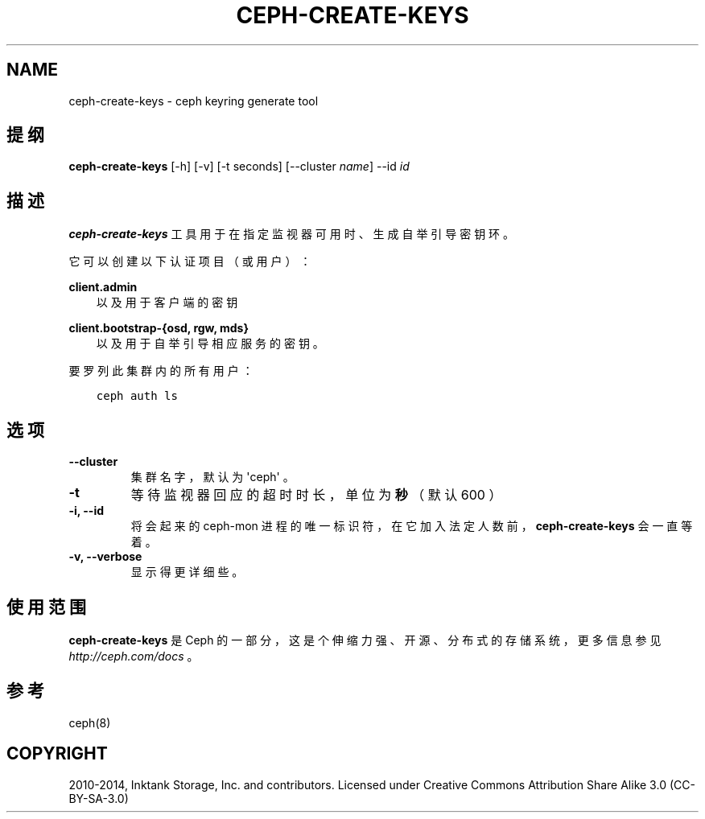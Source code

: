 .\" Man page generated from reStructuredText.
.
.TH "CEPH-CREATE-KEYS" "8" "Nov 20, 2021" "dev" "Ceph"
.SH NAME
ceph-create-keys \- ceph keyring generate tool
.
.nr rst2man-indent-level 0
.
.de1 rstReportMargin
\\$1 \\n[an-margin]
level \\n[rst2man-indent-level]
level margin: \\n[rst2man-indent\\n[rst2man-indent-level]]
-
\\n[rst2man-indent0]
\\n[rst2man-indent1]
\\n[rst2man-indent2]
..
.de1 INDENT
.\" .rstReportMargin pre:
. RS \\$1
. nr rst2man-indent\\n[rst2man-indent-level] \\n[an-margin]
. nr rst2man-indent-level +1
.\" .rstReportMargin post:
..
.de UNINDENT
. RE
.\" indent \\n[an-margin]
.\" old: \\n[rst2man-indent\\n[rst2man-indent-level]]
.nr rst2man-indent-level -1
.\" new: \\n[rst2man-indent\\n[rst2man-indent-level]]
.in \\n[rst2man-indent\\n[rst2man-indent-level]]u
..
.SH 提纲
.nf
\fBceph\-create\-keys\fP [\-h] [\-v] [\-t seconds] [\-\-cluster \fIname\fP] \-\-id \fIid\fP
.fi
.sp
.SH 描述
.sp
\fBceph\-create\-keys\fP 工具用于在指定监视器可用时、生成自举引导密钥环。
.sp
它可以创建以下认证项目（或用户）：
.sp
\fBclient.admin\fP
.INDENT 0.0
.INDENT 3.5
以及用于客户端的密钥
.UNINDENT
.UNINDENT
.sp
\fBclient.bootstrap\-{osd, rgw, mds}\fP
.INDENT 0.0
.INDENT 3.5
以及用于自举引导相应服务的密钥。
.UNINDENT
.UNINDENT
.sp
要罗列此集群内的所有用户：
.INDENT 0.0
.INDENT 3.5
.sp
.nf
.ft C
ceph auth ls
.ft P
.fi
.UNINDENT
.UNINDENT
.SH 选项
.INDENT 0.0
.TP
.B \-\-cluster
集群名字，默认为 \(aqceph\(aq 。
.UNINDENT
.INDENT 0.0
.TP
.B \-t
等待监视器回应的超时时长，单位为\fB秒\fP（默认 600 ）
.UNINDENT
.INDENT 0.0
.TP
.B \-i, \-\-id
将会起来的 ceph\-mon 进程的唯一标识符，在它加入法定人数前， \fBceph\-create\-keys\fP 会一直等着。
.UNINDENT
.INDENT 0.0
.TP
.B \-v, \-\-verbose
显示得更详细些。
.UNINDENT
.SH 使用范围
.sp
\fBceph\-create\-keys\fP 是 Ceph 的一部分，这是个伸缩力强、开源、分布式的存储系统，更多信息参见 \fI\%http://ceph.com/docs\fP 。
.SH 参考
.sp
ceph(8)
.SH COPYRIGHT
2010-2014, Inktank Storage, Inc. and contributors. Licensed under Creative Commons Attribution Share Alike 3.0 (CC-BY-SA-3.0)
.\" Generated by docutils manpage writer.
.

